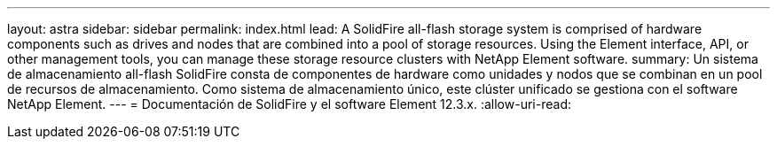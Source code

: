 ---
layout: astra 
sidebar: sidebar 
permalink: index.html 
lead: A SolidFire all-flash storage system is comprised of hardware components such as drives and nodes that are combined into a pool of storage resources. Using the Element interface, API, or other management tools, you can manage these storage resource clusters with NetApp Element software. 
summary: Un sistema de almacenamiento all-flash SolidFire consta de componentes de hardware como unidades y nodos que se combinan en un pool de recursos de almacenamiento. Como sistema de almacenamiento único, este clúster unificado se gestiona con el software NetApp Element. 
---
= Documentación de SolidFire y el software Element 12.3.x.
:allow-uri-read: 


